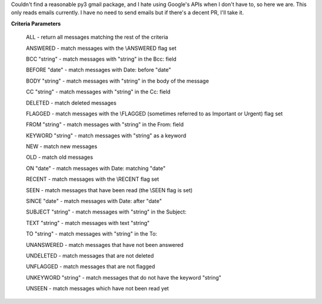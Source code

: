 Couldn't find a reasonable py3 gmail package, and I hate using Google's APIs when I don't have to, so here we are.
This only reads emails currently. I have no need to send emails but if there's a decent PR, I'll take it.

**Criteria Parameters**

        ALL - return all messages matching the rest of the criteria

        ANSWERED - match messages with the \\ANSWERED flag set

        BCC "string" - match messages with "string" in the Bcc: field

        BEFORE "date" - match messages with Date: before "date"

        BODY "string" - match messages with "string" in the body of the message

        CC "string" - match messages with "string" in the Cc: field

        DELETED - match deleted messages

        FLAGGED - match messages with the \\FLAGGED (sometimes referred to as Important or Urgent) flag set

        FROM "string" - match messages with "string" in the From: field

        KEYWORD "string" - match messages with "string" as a keyword

        NEW - match new messages

        OLD - match old messages

        ON "date" - match messages with Date: matching "date"

        RECENT - match messages with the \\RECENT flag set

        SEEN - match messages that have been read (the \\SEEN flag is set)

        SINCE "date" - match messages with Date: after "date"

        SUBJECT "string" - match messages with "string" in the Subject:

        TEXT "string" - match messages with text "string"

        TO "string" - match messages with "string" in the To:

        UNANSWERED - match messages that have not been answered

        UNDELETED - match messages that are not deleted

        UNFLAGGED - match messages that are not flagged

        UNKEYWORD "string" - match messages that do not have the keyword "string"

        UNSEEN - match messages which have not been read yet
